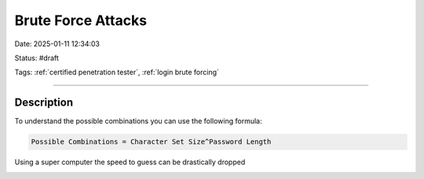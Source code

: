 Brute Force Attacks
######################

Date: 2025-01-11 12:34:03

Status: #draft 

Tags: :ref:`certified penetration tester`, :ref:`login brute forcing`

----

Description 
*************

To understand the possible combinations you can use the following formula:

.. code-block:: console 

    Possible Combinations = Character Set Size^Password Length

Using a super computer the speed to guess can be drastically dropped 

.. image:: img/powern.png

